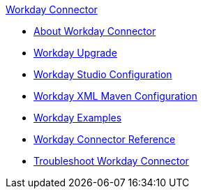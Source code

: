 .xref:index.adoc[Workday Connector]
* xref:index.adoc[About Workday Connector]
* xref:workday-connector-upgrade-migrate.adoc[Workday Upgrade]
* xref:workday-connector-studio.adoc[Workday Studio Configuration]
* xref:workday-connector-xml-maven.adoc[Workday XML Maven Configuration]
* xref:workday-connector-examples.adoc[Workday Examples]
* xref:workday-reference.adoc[Workday Connector Reference]
* xref:workday-connector-troubleshoot.adoc[Troubleshoot Workday Connector]
